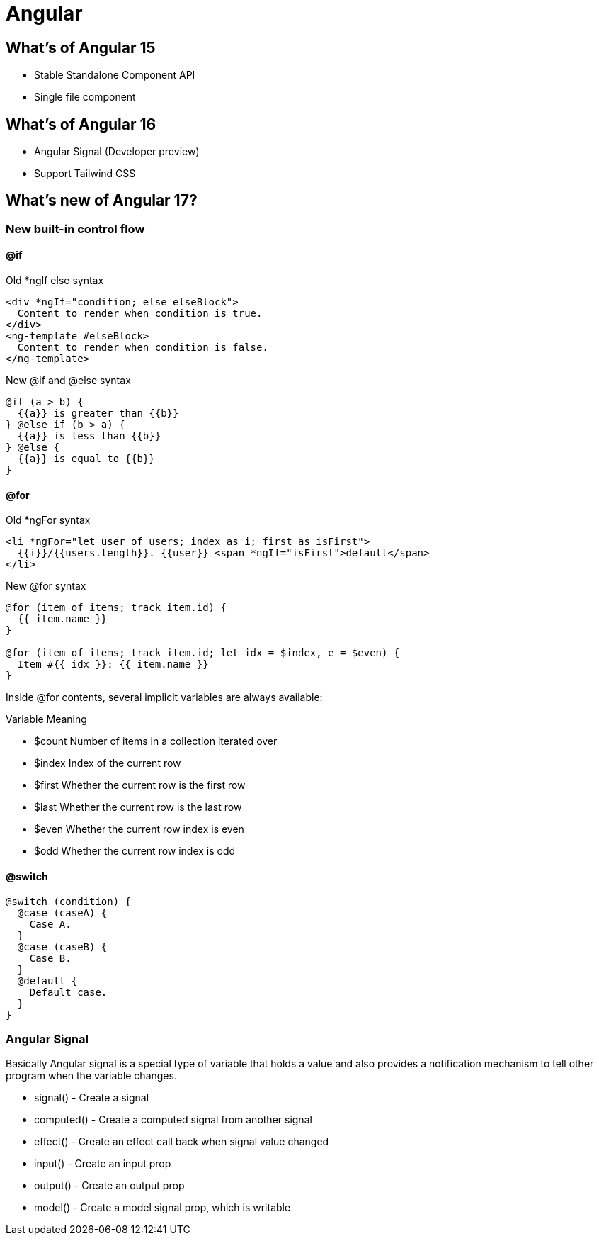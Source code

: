 = Angular

== What's of Angular 15

* Stable Standalone Component API
* Single file component

== What's of Angular 16

* Angular Signal (Developer preview)
* Support Tailwind CSS

== What's new of Angular 17?

=== New built-in control flow

==== @if

.Old *ngIf else syntax
[source typescript]
----
<div *ngIf="condition; else elseBlock">
  Content to render when condition is true.
</div>
<ng-template #elseBlock>
  Content to render when condition is false.
</ng-template>
----
.New @if and @else syntax
[source typescript]
----
@if (a > b) {
  {{a}} is greater than {{b}}
} @else if (b > a) {
  {{a}} is less than {{b}}
} @else {
  {{a}} is equal to {{b}}
}
----

==== @for

.Old *ngFor syntax
[source typescript]
----
<li *ngFor="let user of users; index as i; first as isFirst">
  {{i}}/{{users.length}}. {{user}} <span *ngIf="isFirst">default</span>
</li>
----
.New @for syntax
[source typescript]
----
@for (item of items; track item.id) {
  {{ item.name }}
}

@for (item of items; track item.id; let idx = $index, e = $even) {
  Item #{{ idx }}: {{ item.name }}
} 
----

Inside @for contents, several implicit variables are always available:

.Variable	Meaning
* $count	Number of items in a collection iterated over
* $index	Index of the current row
* $first	Whether the current row is the first row
* $last	Whether the current row is the last row
* $even	Whether the current row index is even
* $odd	Whether the current row index is odd

==== @switch

[source typescript]
----
@switch (condition) {
  @case (caseA) {
    Case A.
  }
  @case (caseB) {
    Case B.
  }
  @default {
    Default case.
  }
}
----

=== Angular Signal
Basically Angular signal is a special type of variable that holds a value and also provides a notification mechanism to tell other program when the variable changes.

* signal() - Create a signal
* computed() - Create a computed signal from another signal
* effect() - Create an effect call back when signal value changed
* input() - Create an input prop 
* output() - Create an output prop 
* model() - Create a model signal prop, which is writable



